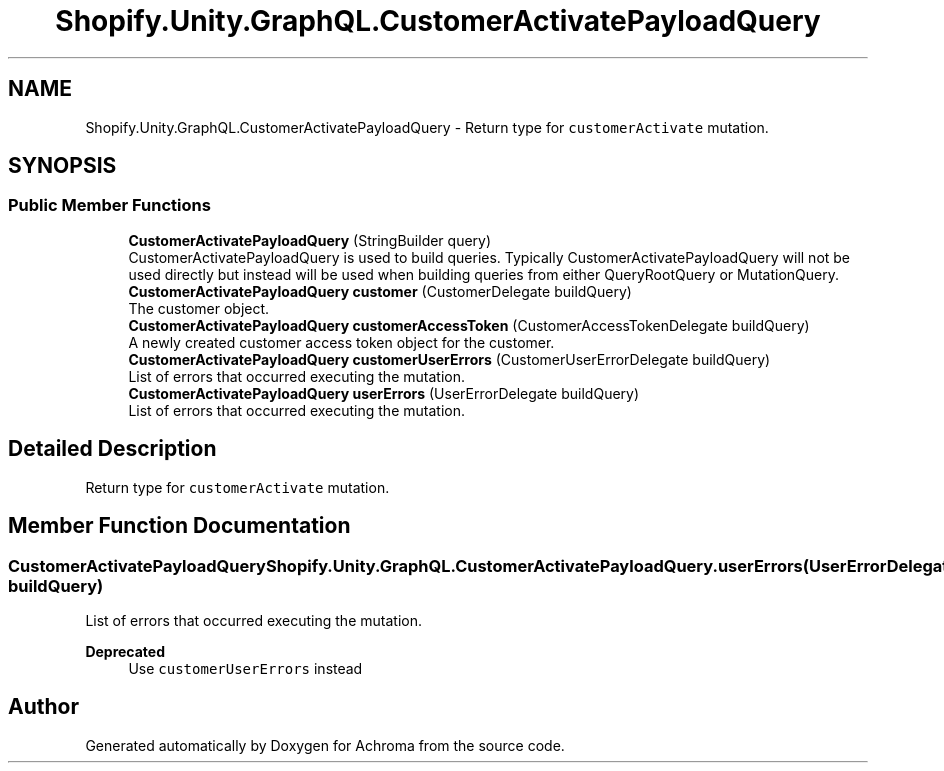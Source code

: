 .TH "Shopify.Unity.GraphQL.CustomerActivatePayloadQuery" 3 "Achroma" \" -*- nroff -*-
.ad l
.nh
.SH NAME
Shopify.Unity.GraphQL.CustomerActivatePayloadQuery \- Return type for \fCcustomerActivate\fP mutation\&.  

.SH SYNOPSIS
.br
.PP
.SS "Public Member Functions"

.in +1c
.ti -1c
.RI "\fBCustomerActivatePayloadQuery\fP (StringBuilder query)"
.br
.RI "CustomerActivatePayloadQuery is used to build queries\&. Typically CustomerActivatePayloadQuery will not be used directly but instead will be used when building queries from either QueryRootQuery or MutationQuery\&. "
.ti -1c
.RI "\fBCustomerActivatePayloadQuery\fP \fBcustomer\fP (CustomerDelegate buildQuery)"
.br
.RI "The customer object\&. "
.ti -1c
.RI "\fBCustomerActivatePayloadQuery\fP \fBcustomerAccessToken\fP (CustomerAccessTokenDelegate buildQuery)"
.br
.RI "A newly created customer access token object for the customer\&. "
.ti -1c
.RI "\fBCustomerActivatePayloadQuery\fP \fBcustomerUserErrors\fP (CustomerUserErrorDelegate buildQuery)"
.br
.RI "List of errors that occurred executing the mutation\&. "
.ti -1c
.RI "\fBCustomerActivatePayloadQuery\fP \fBuserErrors\fP (UserErrorDelegate buildQuery)"
.br
.RI "List of errors that occurred executing the mutation\&. "
.in -1c
.SH "Detailed Description"
.PP 
Return type for \fCcustomerActivate\fP mutation\&. 
.SH "Member Function Documentation"
.PP 
.SS "\fBCustomerActivatePayloadQuery\fP Shopify\&.Unity\&.GraphQL\&.CustomerActivatePayloadQuery\&.userErrors (UserErrorDelegate buildQuery)"

.PP
List of errors that occurred executing the mutation\&. 
.PP
\fBDeprecated\fP
.RS 4
Use \fCcustomerUserErrors\fP instead 
.RE
.PP


.SH "Author"
.PP 
Generated automatically by Doxygen for Achroma from the source code\&.
